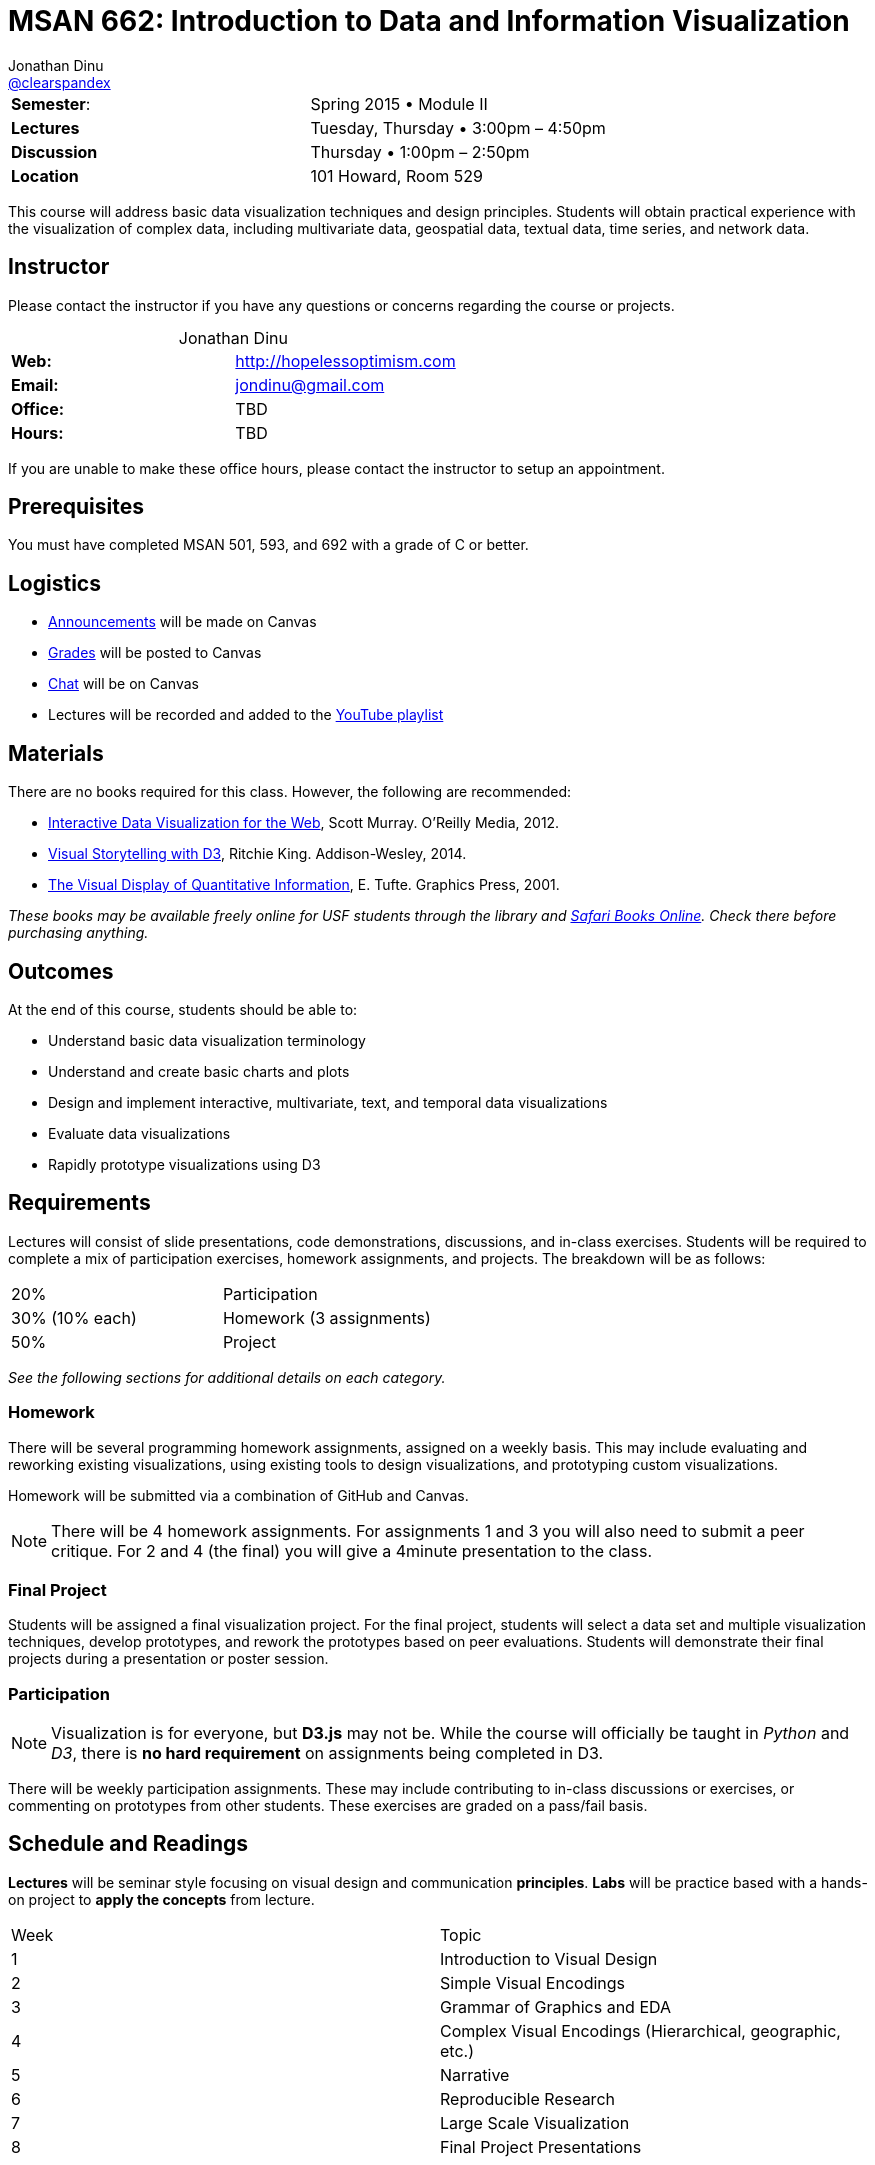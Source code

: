 = MSAN 662: Introduction to Data and Information Visualization
Jonathan Dinu <https://github.com/Jay-Oh-eN[@clearspandex]>

|===
| **Semester**: | Spring 2015 • Module II
| **Lectures** | Tuesday, Thursday • 3:00pm – 4:50pm
| **Discussion** | Thursday • 1:00pm – 2:50pm
| **Location** | 101 Howard, Room 529
|===

This course will address basic data visualization techniques and design principles. Students will obtain practical experience with the visualization of complex data, including multivariate data, geospatial data, textual data, time series, and network data.

== Instructor

Please contact the instructor if you have any questions or concerns regarding the course or projects.

[caption='']
.Jonathan Dinu
|===
| **Web:** | http://hopelessoptimism.com
| **Email:** | jondinu@gmail.com
| **Office:** | TBD
| **Hours:** | TBD
|===

If you are unable to make these office hours, please contact the instructor to setup an appointment.

== Prerequisites

You must have completed MSAN 501, 593, and 692 with a grade of C or better.

== Logistics

* https://usfca.instructure.com/courses/1557793/announcements[Announcements] will be made on Canvas
* https://usfca.instructure.com/courses/1557793/gradebook[Grades] will be posted to Canvas
* https://usfca.instructure.com/courses/1557793/external_tools/19368[Chat] will be on Canvas
* Lectures will be recorded and added to the https://www.youtube.com/playlist?list=PLmetp36hFxezp8dxF0RxwOuS6owdadoqz[YouTube playlist]

////
_All other materials will be on the jay-oh-en.github.io/courses/usf-datavis[course web page] or https://www.quora.com/topic/Usf-data-viz2016[Quora]_
////

== Materials

There are no books required for this class. However, the following are recommended:

* http://chimera.labs.oreilly.com/books/1230000000345[Interactive Data Visualization for the Web], Scott Murray. O'Reilly Media, 2012.

* http://www.amazon.com/Visual-Storytelling-Introduction-Visualization-Addison-Wesley/dp/0321933176[Visual Storytelling with D3],
Ritchie King. Addison-Wesley, 2014.

* http://www.edwardtufte.com/tufte/books_vdqi[The Visual Display of Quantitative Information], E. Tufte. Graphics Press, 2001.

_These books may be available freely online for USF students through the library and http://0-proquest.safaribooksonline.com.ignacio.usfca.edu/?uicode=USFCA[Safari Books Online]. Check there before purchasing anything._

== Outcomes

At the end of this course, students should be able to:

* Understand basic data visualization terminology
* Understand and create basic charts and plots
* Design and implement interactive, multivariate, text, and temporal data visualizations
* Evaluate data visualizations
* Rapidly prototype visualizations using D3

== Requirements

Lectures will consist of slide presentations, code demonstrations, discussions, and in-class exercises. Students will be required to complete a mix of participation exercises, homework assignments, and projects. The breakdown will be as follows:

|===
| 20% |	Participation
| 30% (10% each) |	Homework (3 assignments)
| 50%  |	Project
|===

_See the following sections for additional details on each category._

=== Homework

There will be several programming homework assignments, assigned on a weekly basis. This may include evaluating and reworking existing visualizations, using existing tools to design visualizations, and prototyping custom visualizations.

Homework will be submitted via a combination of GitHub and Canvas.

NOTE: There will be 4 homework assignments. For assignments 1 and 3 you will also need to submit a peer critique. For 2 and 4 (the final) you will give a 4minute presentation to the class.

=== Final Project

Students will be assigned a final visualization project. For the final project, students will select a data set and multiple visualization techniques, develop prototypes, and rework the prototypes based on peer evaluations. Students will demonstrate their final projects during a presentation or poster session.

=== Participation

NOTE: Visualization is for everyone, but **D3.js** may not be. While the course will officially be taught in _Python_ and _D3_, there is **no hard requirement** on assignments being completed in D3.

There will be weekly participation assignments. These may include contributing to in-class discussions or exercises, or commenting on prototypes from other students. These exercises are graded on a pass/fail basis.

== Schedule and Readings

**Lectures** will be seminar style focusing on visual design and communication **principles**. **Labs** will be practice based with a hands-on project to **apply the concepts** from lecture.

|===
| Week |Topic
| 1 | Introduction to Visual Design
| 2 | Simple Visual Encodings
| 3 | Grammar of Graphics and EDA
| 4 | Complex Visual Encodings (Hierarchical, geographic, etc.)
| 5 | Narrative
| 6 | Reproducible Research
| 7 | Large Scale Visualization
| 8 | Final Project Presentations
|===

////
.Schedule
|===
|Week |Discussion |Lab |Topic |Reading |Lecture
.2+^.^| 1 .2+^.^|Quora .2+^.^|Intro to D3 |  Intro (4/12) |things | slides \| video
| Intro (4/14) |things | slides \| video

|===

////

== Grades

Letter grades will be assigned according to the following (fixed) scale:

|===
|A+	|  ≥ 	97%
|A	 | ≥ 	94%
|A–	|  ≥ 	90%
|B+	|  ≥ 	87%
|B	 | ≥ 	84%
|B–	|  ≥ 	80%
|C+	|  ≥ 	77%
|C	 | ≥ 	74%
|C–	|  ≥ 	70%
|F	 | < 	70%
|===

For example, you will receive a C letter grade if your grade is greater than or equal to 74% and less than 77%. Please note this scale is subject to change.

There is no D letter grade for graduate students. See the Graduate Student Regulations for more information about letter grades and how they are translated into GPA.

== Policies

=== Attendance Policy

Students are expected to be on-time to all classes. Attendance is mandatory for all lectures, discussions, exercises, and presentations.

=== Late Policy

All deadlines are firm. **No late assignments will be accepted.** Exceptions to this policy are made only in the case of verifiable medical or family emergency. Extensions must be arranged _PRIOR_ to the original deadline unless in case of extreme emergency (such as an emergency room visit).

=== Academic Honesty

All students are expected to know and adhere to the University of San Francisco's Academic Honor Code. Go to http://www.usfca.edu/catalog/policies/honor for details. The first violation of the Honor Code will result in an automatic 0 on the offending assignment. Repeat violations will be handled in accordance with the MSAN program policies.

WARNING: Simply put, do not cheat and do not plagiarize. This includes copying code from the web, copying code from other students, working too closely with other students (all work in this class must be done individually), or having anyone other than yourself write your code. If you produce the same code as anyone else (or posted anywhere else), you are not putting in enough individual effort and independent thought into your the work.

=== Student Disability Services

If you are a student with a disability or disabling condition, or if you think you may have a disability, please contact Student Disability Services (SDS) within the first week of class to speak with a disability specialist. If you are determined eligible for reasonable accommodations, your disability specialist will send your accommodation letter to the instructor detailing your needs for the course. For more information, please visit http://www.usfca.edu/sds or call (415) 422-2613.

////
== Resources
////

== Q&A

image::images/quora.png["Why Quora"]

We will be using https://www.quora.com/[Quora] as our discussion forum under the topic https://www.quora.com/topic/Usf-data-viz2016[`Usf-data-viz2016`]. The reason for using Quora is two fold:

1. Encourage student's to collaboratively help each other.
2. To engage the broader community to help with questions (and answers). This way anyone who comes along (now and in the future) can leverage the knowledge base that we develop over the course of the semester.

If you do not have an account, it is easy and free to signup: https://www.quora.com/
